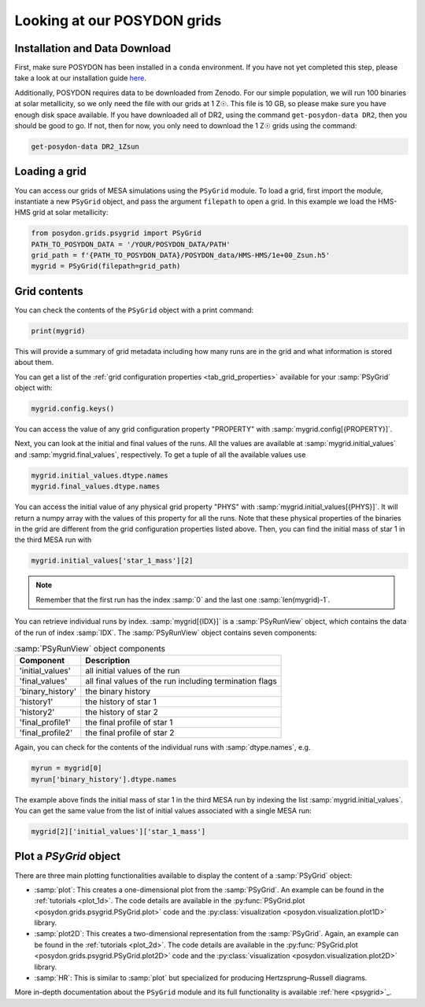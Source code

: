 .. _first-grids:

Looking at our POSYDON grids
============================

Installation and Data Download
------------------------------

First, make sure POSYDON has been installed in a ``conda`` environment. If you have not yet completed this step, please take a look at our installation guide `here <installation-guide>`_.

Additionally, POSYDON requires data to be downloaded from Zenodo. For our simple population, we will run 100 binaries at solar metallicity, so we only need the file with our grids at 1 Z☉. This file is 10 GB, so please make sure you have enough disk space available. If you have downloaded all of DR2, using the command ``get-posydon-data DR2``, then you should be good to go. If not, then for now, you only need to download the 1 Z☉ grids using the command:

.. code-block:: bash

    get-posydon-data DR2_1Zsun

Loading a grid
--------------

You can access our grids of MESA simulations using the ``PSyGrid`` module. To load a grid, first import the module, instantiate a new ``PSyGrid`` object, and pass the argument ``filepath`` to open a grid. In this example we load the HMS-HMS grid at solar metallicity:

.. code-block:: python

    from posydon.grids.psygrid import PSyGrid
    PATH_TO_POSYDON_DATA = '/YOUR/POSYDON_DATA/PATH'
    grid_path = f'{PATH_TO_POSYDON_DATA}/POSYDON_data/HMS-HMS/1e+00_Zsun.h5'
    mygrid = PSyGrid(filepath=grid_path)

Grid contents
-------------
You can check the contents of the ``PSyGrid`` object with a print command: 

.. code-block:: python

    print(mygrid)

This will provide a summary of grid metadata including how many runs are in the grid and what information is stored about them. 

You can get a list of the :ref:`grid configuration properties <tab_grid_properties>` available for your :samp:`PSyGrid` object with:

.. code-block:: python

    mygrid.config.keys()

You can access the value of any grid configuration property "PROPERTY" with 
:samp:`mygrid.config[{PROPERTY}]`.

Next, you can look at the initial and final values of the runs. All the values
are available at :samp:`mygrid.initial_values` and :samp:`mygrid.final_values`,
respectively. To get a tuple of all the available values use

.. code-block:: python

    mygrid.initial_values.dtype.names
    mygrid.final_values.dtype.names

You can access the initial value of any physical grid property "PHYS" with 
:samp:`mygrid.initial_values[{PHYS}]`. It will return a numpy array with the 
values of this property for all the runs. 
Note that these physical properties of the binaries in the grid are different 
from the grid configuration properties listed above. 
Then, you can find the initial mass of star 1 in the third MESA run with

.. code-block:: python

    mygrid.initial_values['star_1_mass'][2]

.. note::
    Remember that the first run has the index :samp:`0` and the last one
    :samp:`len(mygrid)-1`.

You can retrieve individual runs by index. :samp:`mygrid[{IDX}]` is a
:samp:`PSyRunView` object, which contains the data of the run of index 
:samp:`IDX`. The :samp:`PSyRunView` object contains seven components:

.. table:: :samp:`PSyRunView` object components

    ================  ===========
    Component         Description
    ================  ===========
    'initial_values'  all initial values of the run
    'final_values'    all final values of the run including termination flags
    'binary_history'  the binary history
    'history1'        the history of star 1
    'history2'        the history of star 2
    'final_profile1'  the final profile of star 1
    'final_profile2'  the final profile of star 2
    ================  ===========

Again, you can check for the contents of the individual runs with
:samp:`dtype.names`, e.g.

.. code-block:: python

    myrun = mygrid[0]
    myrun['binary_history'].dtype.names

The example above finds the initial mass of star 1 in the third MESA run by 
indexing the list :samp:`mygrid.initial_values`. 
You can get the same value from the list of initial values associated with a 
single MESA run: 

.. code-block :: python

    mygrid[2]['initial_values']['star_1_mass']

Plot a `PSyGrid` object
-----------------------

There are three main plotting functionalities available
to display the content of a :samp:`PSyGrid` object:

- :samp:`plot`: This creates a one-dimensional plot from the :samp:`PSyGrid`.
  An example can be found in the :ref:`tutorials <plot_1d>`. The code details
  are available in the
  :py:func:`PSyGrid.plot <posydon.grids.psygrid.PSyGrid.plot>` code and the
  :py:class:`visualization <posydon.visualization.plot1D>` library.
- :samp:`plot2D`: This creates a two-dimensional representation from the
  :samp:`PSyGrid`. Again, an example can be found in the
  :ref:`tutorials <plot_2d>`. The code details are available in the
  :py:func:`PSyGrid.plot <posydon.grids.psygrid.PSyGrid.plot2D>` code and the
  :py:class:`visualization <posydon.visualization.plot2D>` library.
- :samp:`HR`: This is similar to :samp:`plot` but specialized for producing
  Hertzsprung–Russell diagrams.

More in-depth documentation about the ``PSyGrid`` module and its full functionality is available :ref:`here <psygrid>`_. 
